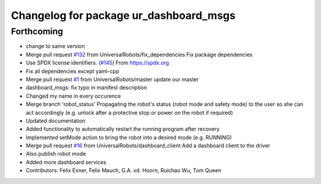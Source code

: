 ^^^^^^^^^^^^^^^^^^^^^^^^^^^^^^^^^^^^^^^
Changelog for package ur_dashboard_msgs
^^^^^^^^^^^^^^^^^^^^^^^^^^^^^^^^^^^^^^^

Forthcoming
-----------
* change to same version
* Merge pull request `#132 <https://github.com/ipa-rwu/Universal_Robots_ROS_Driver/issues/132>`_ from UniversalRobots/fix_dependencies
  Fix package dependencies
* Use SPDX license identifiers. (`#145 <https://github.com/ipa-rwu/Universal_Robots_ROS_Driver/issues/145>`_)
  From https://spdx.org
* Fix all dependencies except yaml-cpp
* Merge pull request `#1 <https://github.com/ipa-rwu/Universal_Robots_ROS_Driver/issues/1>`_ from UniversalRobots/master
  update our master
* dashboard_msgs: fix typo in manifest description
* Changed my name in every occurence
* Merge branch 'robot_status'
  Propagating the robot's status (robot mode and safety mode) to the user
  so she can act accordingly (e.g. unlock after a protective stop or power
  on the robot if required)
* Updated documentation
* Added functionality to automatically restart the running program after recovery
* Implemented setMode action to bring the robot into a desired mode (e.g. RUNNING)
* Merge pull request `#16 <https://github.com/ipa-rwu/Universal_Robots_ROS_Driver/issues/16>`_ from UniversalRobots/dashboard_client
  Add a dashboard client to the driver
* Also publish robot mode
* Added more dashboard services
* Contributors: Felix Exner, Felix Mauch, G.A. vd. Hoorn, Ruichao Wu, Tom Queen

